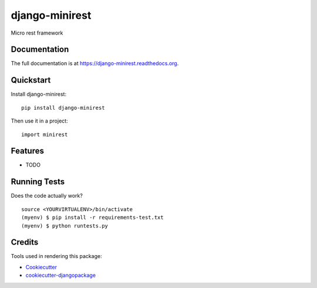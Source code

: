 =============================
django-minirest
=============================

.. image:: https://badge.fury.io/py/django-minirest.png
    :target: https://badge.fury.io/py/django-minirest

.. image:: https://travis-ci.org/vahaah/django-minirest.png?branch=master
    :target: https://travis-ci.org/vahaah/django-minirest

Micro rest framework

Documentation
-------------

The full documentation is at https://django-minirest.readthedocs.org.

Quickstart
----------

Install django-minirest::

    pip install django-minirest

Then use it in a project::

    import minirest

Features
--------

* TODO

Running Tests
--------------

Does the code actually work?

::

    source <YOURVIRTUALENV>/bin/activate
    (myenv) $ pip install -r requirements-test.txt
    (myenv) $ python runtests.py

Credits
---------

Tools used in rendering this package:

*  Cookiecutter_
*  `cookiecutter-djangopackage`_

.. _Cookiecutter: https://github.com/audreyr/cookiecutter
.. _`cookiecutter-djangopackage`: https://github.com/pydanny/cookiecutter-djangopackage
